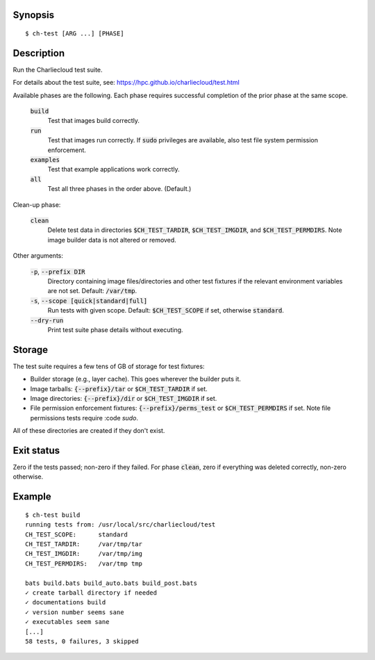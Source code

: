 Synopsis
========

::

  $ ch-test [ARG ...] [PHASE]

Description
===========

Run the Charliecloud test suite.

For details about the test suite, see:
https://hpc.github.io/charliecloud/test.html

Available phases are the following. Each phase requires successful completion
of the prior phase at the same scope.

  :code:`build`
    Test that images build correctly.

  :code:`run`
    Test that images run correctly. If :code:`sudo` privileges are
    available, also test file system permission enforcement.

  :code:`examples`
    Test that example applications work correctly.

  :code:`all`
    Test all three phases in the order above. (Default.)

Clean-up phase:

  :code:`clean`
    Delete test data in directories :code:`$CH_TEST_TARDIR`,
    :code:`$CH_TEST_IMGDIR`, and :code:`$CH_TEST_PERMDIRS`. Note image builder
    data is not altered or removed.

Other arguments:

  :code:`-p`, :code:`--prefix DIR`
    Directory containing image files/directories and other test fixtures if
    the relevant environment variables are not set. Default: :code:`/var/tmp`.

  :code:`-s`, :code:`--scope [quick|standard|full]`
    Run tests with given scope. Default: :code:`$CH_TEST_SCOPE` if set,
    otherwise :code:`standard`.

  :code:`--dry-run`
    Print test suite phase details without executing.

Storage
=======

The test suite requires a few tens of GB of storage for test fixtures:

* Builder storage (e.g., layer cache). This goes wherever the builder puts it.

* Image tarballs: :code:`{--prefix}/tar` or :code:`$CH_TEST_TARDIR` if set.

* Image directories: :code:`{--prefix}/dir` or :code:`$CH_TEST_IMGDIR` if set.

* File permission enforcement fixtures: :code:`{--prefix}/perms_test` or
  :code:`$CH_TEST_PERMDIRS` if set. Note file permissions tests require
  :code `sudo`.

All of these directories are created if they don't exist.

Exit status
===========

Zero if the tests passed; non-zero if they failed. For phase :code:`clean`,
zero if everything was deleted correctly, non-zero otherwise.

Example
=======

::

  $ ch-test build
  running tests from: /usr/local/src/charliecloud/test
  CH_TEST_SCOPE:      standard
  CH_TEST_TARDIR:     /var/tmp/tar
  CH_TEST_IMGDIR:     /var/tmp/img
  CH_TEST_PERMDIRS:   /var/tmp tmp

  bats build.bats build_auto.bats build_post.bats
  ✓ create tarball directory if needed
  ✓ documentations build
  ✓ version number seems sane
  ✓ executables seem sane
  [...]
  58 tests, 0 failures, 3 skipped
